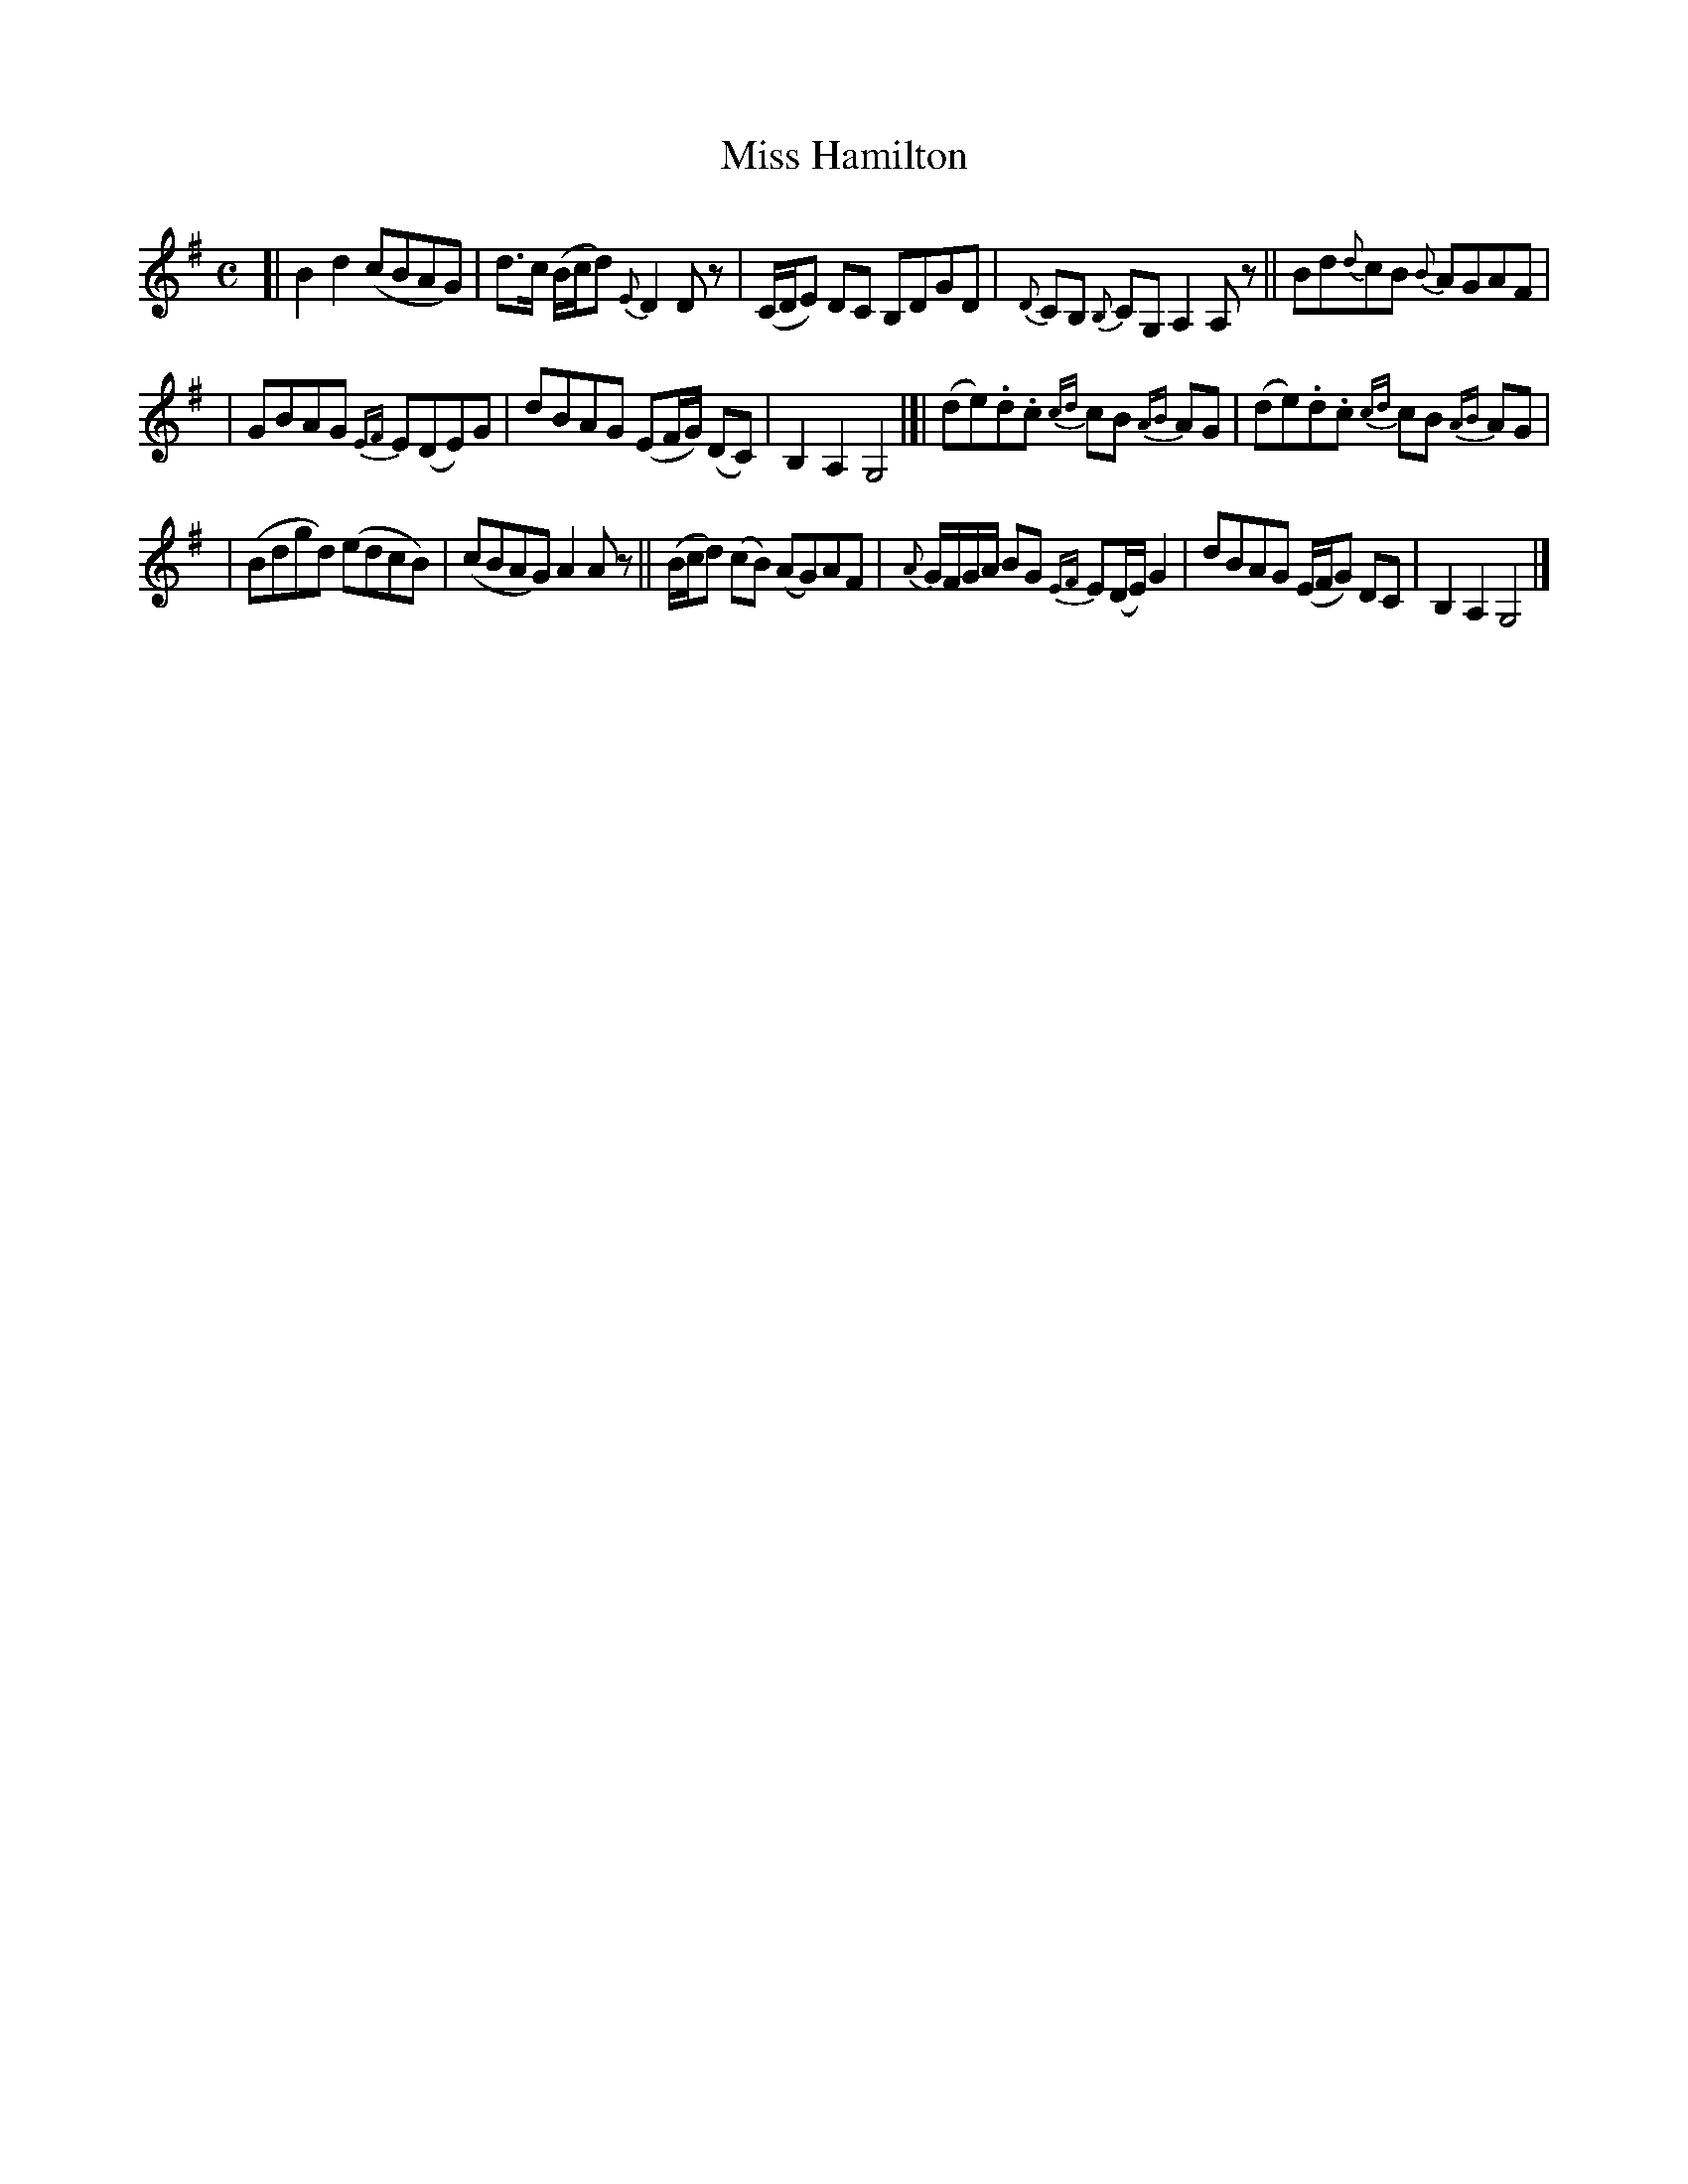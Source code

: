 X: 1830
T: Miss Hamilton
R: march
%S: s:3 b:16(5+5+6)
B: O'Neill's 1850 #1830
Z: Bob Safranek, rjs@gsp.org
M: C
L: 1/8
K: G
[| B2 d2 (cBAG) | d>c (B/c/d) {E}D2 D z | (C/D/E) DC B,DGD | {D}CB, {B,}CG, A,2 A, z || Bd{d}cB {B}AGAF |
| GBAG {EF}E(DE)G | dBAG (EF/G/) (DC) | B,2 A,2 G,4 |]| (de).d.c {cd}cB {AB}AG | (de).d.c {cd}cB {AB}AG |
| (Bdgd) (edcB) | (cBAG) A2 A z || (B/c/d) (cB) (AG)AF | {A}G/F/G/A/ BG {EF}E(D/E/) G2 | dBAG (E/F/G) DC | B,2 A,2 G,4 |]
